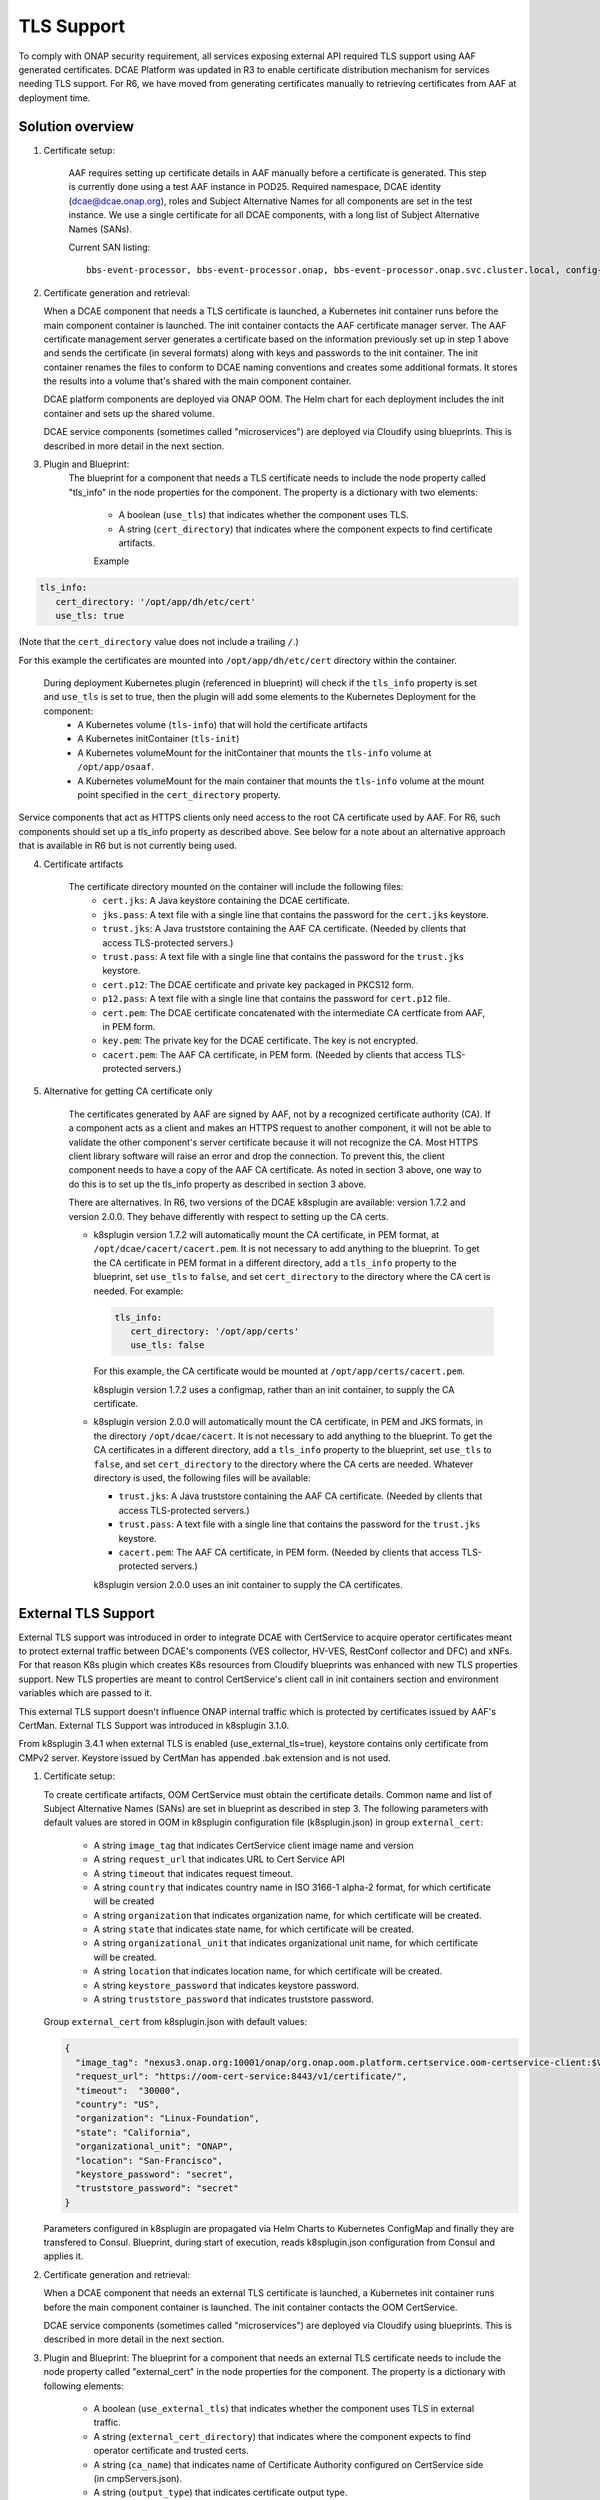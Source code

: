 .. This work is licensed under a Creative Commons Attribution 4.0 International License.
.. http://creativecommons.org/licenses/by/4.0

TLS Support
===========

To comply with ONAP security requirement, all services exposing external API required TLS support using AAF generated certificates. DCAE Platform was updated in R3 to enable certificate distribution mechanism for services needing TLS support. For R6, we have moved from generating certificates manually to retrieving certificates from AAF at deployment time.

Solution overview
-----------------
1. Certificate setup:

    AAF requires setting up certificate details in AAF manually before a certificate is generated.
    This step is currently done using a test AAF instance in POD25.
    Required namespace,  DCAE identity (dcae@dcae.onap.org), roles and Subject Alternative Names for all components are set in the test instance.
    We use a single certificate for all DCAE components, with a long list of Subject Alternative Names (SANs).

    Current SAN listing::

        bbs-event-processor, bbs-event-processor.onap, bbs-event-processor.onap.svc.cluster.local, config-binding-service, config-binding-service.onap, config-binding-service.onap.svc.cluster.local, dcae-cloudify-manager, dcae-cloudify-manager.onap, dcae-cloudify-manager.onap.svc.cluster.local, dcae-datafile-collector, dcae-datafile-collector.onap, dcae-datafile-collector.onap.svc.cluster.local, dcae-hv-ves-collector, dcae-hv-ves-collector.onap, dcae-hv-ves-collector.onap.svc.cluster.local, dcae-pm-mapper, dcae-pm-mapper.onap, dcae-pm-mapper.onap.svc.cluster.local, dcae-prh, dcae-prh.onap, dcae-prh.onap.svc.cluster.local, dcae-tca-analytics, dcae-tca-analytics.onap, dcae-tca-analytics.onap.svc.cluster.local, dcae-ves-collector, dcae-ves-collector.onap, dcae-ves-collector.onap.svc.cluster.local, deployment-handler, deployment-handler.onap, deployment-handler.onap.svc.cluster.local, holmes-engine-mgmt, holmes-engine-mgmt.onap, holmes-engine-mgmt.onap.svc.cluster.local, holmes-rule-mgmt, holmes-rules-mgmt.onap, holmes-rules-mgmt.onap.svc.cluster.local, inventory, inventory.onap, inventory.onap.svc.cluster.local, policy-handler, policy-handler.onap, policy-handler.onap.svc.cluster.local

2. Certificate generation and retrieval:

   When a DCAE component that needs a TLS certificate is launched, a Kubernetes init container runs before the main
   component container is launched.  The init container contacts the AAF certificate manager server.  The AAF certificate
   management server generates a certificate based on the information previously set up in step 1 above and sends the certificate
   (in several formats) along with keys and passwords to the init container.  The init container renames the files to conform to
   DCAE naming conventions and creates some additional formats.  It stores the results into a volume that's shared with
   the main component container.

   DCAE platform components are deployed via ONAP OOM.  The Helm chart for each deployment includes the init container
   and sets up the shared volume.

   DCAE service components (sometimes called "microservices") are deployed via Cloudify using blueprints.  This is described
   in more detail in the next section.

3. Plugin and Blueprint:
    The blueprint for a component that needs a TLS certificate needs to include the node property called "tls_info" in
    the node properties for the component. The property is a dictionary with two elements:

        * A boolean (``use_tls``) that indicates whether the component uses TLS.
        * A string (``cert_directory``) that indicates where the component expects to find certificate artifacts.

        Example

.. code-block:: yaml

        tls_info:
           cert_directory: '/opt/app/dh/etc/cert'
           use_tls: true

(Note that the ``cert_directory`` value does not include a trailing ``/``.)

For this example the certificates are mounted into ``/opt/app/dh/etc/cert`` directory within the container.

    During deployment Kubernetes plugin (referenced in blueprint) will check if the ``tls_info`` property is set and ``use_tls`` is set to true, then the plugin will add some elements to the Kubernetes Deployment for the component:
          * A Kubernetes volume (``tls-info``) that will hold the certificate artifacts
          * A Kubernetes initContainer (``tls-init``)
          * A Kubernetes volumeMount for the initContainer that mounts the ``tls-info`` volume at ``/opt/app/osaaf``.
          * A Kubernetes volumeMount for the main container that mounts the ``tls-info`` volume at the mount point specified in the ``cert_directory`` property.

Service components that act as HTTPS clients only need access to the root CA certificate used by AAF.  For R6, such
components should set up a tls_info property as described above.  See below for a note about an alternative approach
that is available in R6 but is not currently being used.

4. Certificate artifacts

    The certificate directory mounted on the container will include the following files:
        * ``cert.jks``: A Java keystore containing the DCAE certificate.
        * ``jks.pass``: A text file with a single line that contains the password for the ``cert.jks`` keystore.
        * ``trust.jks``: A Java truststore containing the AAF CA certificate.  (Needed by clients that access TLS-protected servers.)
        * ``trust.pass``: A text file with a single line that contains the password for the ``trust.jks`` keystore.
        * ``cert.p12``: The DCAE certificate and private key packaged in PKCS12 form.
        * ``p12.pass``: A text file with a single line that contains the password for ``cert.p12`` file.
        * ``cert.pem``: The DCAE certificate concatenated with the intermediate CA certficate from AAF, in PEM form.
        * ``key.pem``: The private key for the DCAE certificate. The key is not encrypted.
        * ``cacert.pem``: The AAF CA certificate, in PEM form.  (Needed by clients that access TLS-protected servers.)

5. Alternative for getting CA certificate only

    The certificates generated by AAF are signed by AAF, not by a recognized certificate authority (CA).  If a component acts
    as a client and makes an HTTPS request to another component, it will not be able to validate the other component's
    server certificate because it will not recognize the CA.  Most HTTPS client library software will raise an error
    and drop the connection.  To prevent this, the client component needs to have a copy of the AAF CA certificate.
    As noted in section 3 above, one way to do this is to set up the tls_info property as described in section 3 above.

    There are alternatives.  In R6, two versions of the DCAE k8splugin are available: version 1.7.2 and version 2.0.0.
    They behave differently with respect to setting up the CA certs.

    * k8splugin version 1.7.2 will automatically mount the CA certificate, in PEM format, at ``/opt/dcae/cacert/cacert.pem``.
      It is not necessary to add anything to the blueprint.  To get the CA certificate in PEM format in a different directory,
      add a  ``tls_info`` property to the blueprint, set ``use_tls`` to ``false``, and set ``cert_directory`` to the directory
      where the CA cert is needed.  For example:

      .. code-block:: yaml

            tls_info:
               cert_directory: '/opt/app/certs'
               use_tls: false

      For this example, the CA certificate would be mounted at ``/opt/app/certs/cacert.pem``.

      k8splugin version 1.7.2 uses a configmap, rather than an init container, to supply the CA certificate.

    * k8splugin version 2.0.0 will automatically mount the CA certificate, in PEM and JKS formats, in the directory ``/opt/dcae/cacert``.
      It is not necessary to add anything to the blueprint.  To get the CA certificates in a different directory, add a ``tls_info`` property to the blueprint, set ``use_tls`` to ``false``, and set ``cert_directory`` to the directory
      where the CA certs are needed.  Whatever directory is used, the following files will be available:

      * ``trust.jks``: A Java truststore containing the AAF CA certificate.  (Needed by clients that access TLS-protected servers.)
      * ``trust.pass``: A text file with a single line that contains the password for the ``trust.jks`` keystore.
      * ``cacert.pem``: The AAF CA certificate, in PEM form.  (Needed by clients that access TLS-protected servers.)

      k8splugin version 2.0.0 uses an init container to supply the CA certificates.

External TLS Support
--------------------

External TLS support was introduced in order to integrate DCAE with CertService to acquire operator certificates meant to protect external traffic between DCAE's components (VES collector, HV-VES, RestConf collector and DFC) and xNFs. For that reason K8s plugin which creates K8s resources from Cloudify blueprints was enhanced with new TLS properties support. New TLS properties are meant to control CertService's client call in init containers section and environment variables which are passed to it.

This external TLS support doesn't influence ONAP internal traffic which is protected by certificates issued by AAF's CertMan. External TLS Support was introduced in k8splugin 3.1.0.

From k8splugin 3.4.1 when external TLS is enabled (use_external_tls=true), keystore contains only certificate from CMPv2 server. Keystore issued by CertMan has appended .bak extension and is not used.

1. Certificate setup:

   To create certificate artifacts, OOM CertService must obtain the certificate details. Common name and list of Subject Alternative Names (SANs) are set in blueprint as described in step 3.
   The following parameters with default values are stored in OOM in k8splugin configuration file (k8splugin.json) in group ``external_cert``:

       * A string ``image_tag`` that indicates CertService client image name and version
       * A string ``request_url`` that indicates URL to Cert Service API
       * A string ``timeout`` that indicates request timeout.
       * A string ``country`` that indicates country name in ISO 3166-1 alpha-2 format, for which certificate will be created
       * A string ``organization`` that indicates organization name, for which certificate will be created.
       * A string ``state`` that indicates state name, for which certificate will be created.
       * A string ``organizational_unit`` that indicates organizational unit name, for which certificate will be created.
       * A string ``location`` that indicates location name, for which certificate will be created.
       * A string ``keystore_password`` that indicates keystore password.
       * A string ``truststore_password`` that indicates truststore password.

   Group ``external_cert`` from k8splugin.json with default values:

   .. code-block:: JSON

        {
          "image_tag": "nexus3.onap.org:10001/onap/org.onap.oom.platform.certservice.oom-certservice-client:$VERSION",
          "request_url": "https://oom-cert-service:8443/v1/certificate/",
          "timeout":  "30000",
          "country": "US",
          "organization": "Linux-Foundation",
          "state": "California",
          "organizational_unit": "ONAP",
          "location": "San-Francisco",
          "keystore_password": "secret",
          "truststore_password": "secret"
        }


   Parameters configured in k8splugin are propagated via Helm Charts to Kubernetes ConfigMap and finally they are transfered to Consul.
   Blueprint, during start of execution, reads k8splugin.json configuration from Consul and applies it.

2. Certificate generation and retrieval:

   When a DCAE component that needs an external TLS certificate is launched, a Kubernetes init container runs before the main
   component container is launched.  The init container contacts the OOM CertService.

   DCAE service components (sometimes called "microservices") are deployed via Cloudify using blueprints.  This is described
   in more detail in the next section.

3. Plugin and Blueprint:
   The blueprint for a component that needs an external TLS certificate needs to include the node property called "external_cert" in
   the node properties for the component. The property is a dictionary with following elements:

       * A boolean (``use_external_tls``) that indicates whether the component uses TLS in external traffic.
       * A string (``external_cert_directory``) that indicates where the component expects to find  operator certificate and trusted certs.
       * A string (``ca_name``) that indicates name of Certificate Authority configured on CertService side (in cmpServers.json).
       * A string (``output_type``) that indicates certificate output type.
       * A dictionary (``external_certificate_parameters``) with two elements:
           * A string (``common_name``) that indicates common name which should be present in certificate. Specific for every blueprint (e.g. dcae-ves-collector for VES).
           * A string (``sans``) that indicates list of Subject Alternative Names (SANs) which should be present in certificate. Delimiter - , Should contain common_name value and other FQDNs under which given component is accessible.

   As a final step of the plugin the generated CMPv2 truststore entries will be appended to AAF CA truststore (see certificate artifacts below).

   Example

   .. code-block:: yaml

        external_cert:
            external_cert_directory: /opt/app/dcae-certificate/
            use_external_tls: true
            ca_name: "RA"
            cert_type: "P12"
            external_certificate_parameters:
                common_name: "simpledemo.onap.org"
                sans: "simpledemo.onap.org,ves.simpledemo.onap.org,ves.onap.org"

   For this example the certificates are mounted into ``/opt/app/dcae-certificate/external`` directory within the container.

   During deployment Kubernetes plugin (referenced in blueprint) will check if the ``external_cert`` property is set and ``use_external_tls`` is set to true, then the plugin will add some elements to the Kubernetes Deployment for the component:
          * A Kubernetes volume (``tls-volume``) that will hold the certificate artifacts
          * A Kubernetes initContainer (``cert-service-client``)
          * A Kubernetes volumeMount for the initContainer that mounts the ``tls-volume`` volume at ``/etc/onap/oom/certservice/certs/``.
          * A Kubernetes volumeMount for the main container that mounts the ``tls-info`` volume at the mount point specified in the ``external_cert_directory`` property.

   Kurbernetes volumeMount tls-info is shared with TLS init container for internal traffic.

4. Certificate artifacts

    The certificate directory mounted on the container will include the following:
        * Directory ``external`` with files:
            * ``keystore.p12``: A keystore containing the operator certificate.
            * ``keystore.pass``: A text file with a single line that contains the password for the ``keystore.p12`` keystore.
            * ``truststore.p12``: A truststore containing the operator certificate.  (Needed by clients that access TLS-protected servers in external traffic.)
            * ``truststore.pass``: A text file with a single line that contains the password for the ``truststore.p12`` keystore.
        * ``trust.jks``:  A file with the AAF CA certificate and CMPv2 certificate with private key packaged in Java form.
        * ``trust.jks.bak``:  The (original) file with the AAF CA certificate only.
        * ``trust.pass``: A text file with a single line that contains the password for ``trust.jks`` and ``trust.jks.bak`` file.
        * ``cacert.pem``: The AAF CA certificate, in PEM form.
